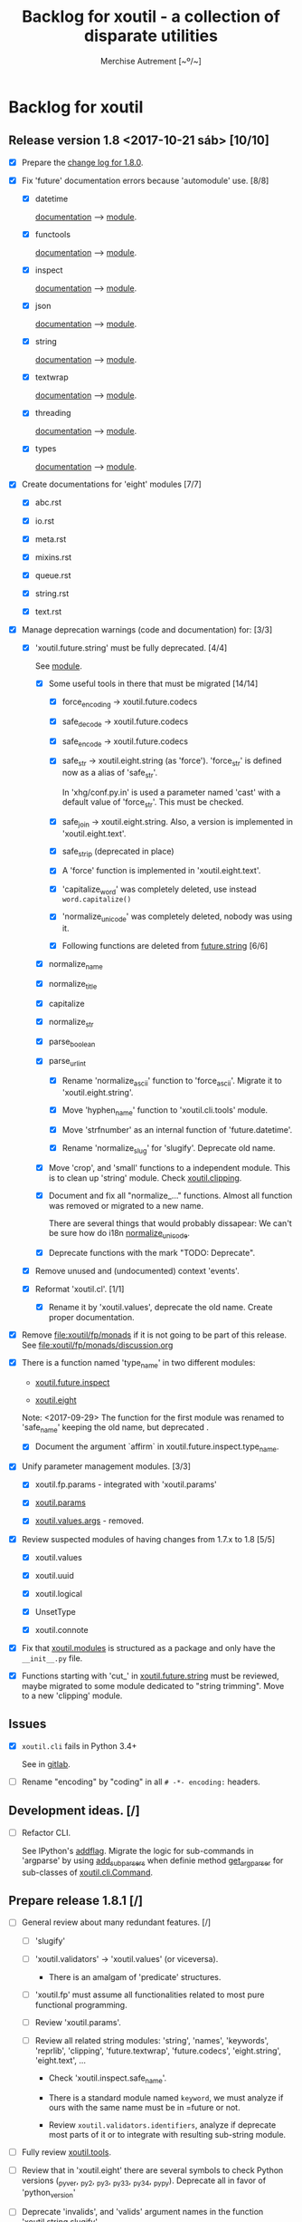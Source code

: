 #+TITLE: Backlog for *xoutil* - a collection of disparate utilities
#+AUTHOR: Merchise Autrement [~º/~]
#+DESCRIPTION: Development planning for this package.

* Backlog for *xoutil*

# Gitlab closes issues if ~Fixes #8.~ appears in the correspondent commit.


** Release version 1.8 <2017-10-21 sáb> [10/10]

- [X] Prepare the [[file:docs/source/history/_changes-1.8.0.rst][change log for 1.8.0]].

- [X] Fix 'future' documentation errors because 'automodule' use. [8/8]

  - [X] datetime

    [[file:docs/source/xoutil/future/datetime.rst][documentation]] --> [[file:xoutil/future/datetime.py][module]].

  - [X] functools

    [[file:docs/source/xoutil/future/functools.rst][documentation]] --> [[file:xoutil/future/functools.py][module]].

  - [X] inspect

    [[file:docs/source/xoutil/future/inspect.rst][documentation]] --> [[file:xoutil/future/inspect.py][module]].

  - [X] json

    [[file:docs/source/xoutil/future/json.rst][documentation]] --> [[file:xoutil/future/json.py][module]].

  - [X] string

    [[file:docs/source/xoutil/future/string.rst][documentation]] --> [[file:xoutil/future/string.py][module]].

  - [X] textwrap

    [[file:docs/source/xoutil/future/textwrap.rst][documentation]] --> [[file:xoutil/future/textwrap.py][module]].

  - [X] threading

    [[file:docs/source/xoutil/future/threading.rst][documentation]] --> [[file:xoutil/future/threading.py][module]].

  - [X] types

    [[file:docs/source/xoutil/future/types.rst][documentation]] --> [[file:xoutil/future/types.py][module]].

- [X] Create documentations for 'eight' modules [7/7]

  - [X] abc.rst

  - [X] io.rst

  - [X] meta.rst

  - [X] mixins.rst

  - [X] queue.rst

  - [X] string.rst

  - [X] text.rst

- [X] Manage deprecation warnings (code and documentation) for: [3/3]

  - [X] 'xoutil.future.string' must be fully deprecated. [4/4]

    See [[file:xoutil/future/string.py][module]].

    - [X] Some useful tools in there that must be migrated [14/14]

      - [X] force_encoding -> xoutil.future.codecs

      - [X] safe_decode -> xoutil.future.codecs

      - [X] safe_encode -> xoutil.future.codecs

      - [X] safe_str -> xoutil.eight.string (as 'force').  'force_str' is
        defined now as a alias of 'safe_str'.

        In 'xhg/conf.py.in' is used a parameter named 'cast' with a default
        value of 'force_str'.  This must be checked.

      - [X] safe_join -> xoutil.eight.string.  Also, a version is implemented
        in 'xoutil.eight.text'.

      - [X] safe_strip (deprecated in place)

      - [X] A 'force' function is implemented in 'xoutil.eight.text'.

      - [X] 'capitalize_word' was completely deleted, use instead
        =word.capitalize()=

      - [X] 'normalize_unicode' was completely deleted, nobody was using it.

      - [X] Following functions are deleted from [[file:xoutil/future/string.py][future.string]] [6/6]

	- [X] normalize_name

	- [X] normalize_title

	- [X] capitalize

	- [X] normalize_str

	- [X] parse_boolean

	- [X] parse_url_int

      - [X] Rename 'normalize_ascii' function to 'force_ascii'.  Migrate it to
        'xoutil.eight.string'.

      - [X] Move 'hyphen_name' function to 'xoutil.cli.tools' module.

      - [X] Move 'strfnumber' as an internal function of 'future.datetime'.

      - [X] Rename 'normalize_slug' for 'slugify'.  Deprecate old name.

    - [X] Move 'crop', and 'small' functions to a independent module.  This is
      to clean up 'string' module.  Check [[file:xoutil/clipping.py][xoutil.clipping]].

    - [X] Document and fix all "normalize_..." functions.  Almost all function
      was removed or migrated to a new name.

      There are several things that would probably dissapear: We can't be sure
      how do i18n [[file:xoutil/future/string.py::def%20normalize_unicode(value)][normalize_unicode]].

    - [X] Deprecate functions with the mark "TODO: Deprecate".

  - [X] Remove unused and (undocumented) context 'events'.

  - [X] Reformat 'xoutil.cl'. [1/1]

    - [X] Rename it by 'xoutil.values', deprecate the old name.
      Create proper documentation.

- [X] Remove file:xoutil/fp/monads if it is not going to be part of this
  release.  See file:xoutil/fp/monads/discussion.org

- [X] There is a function named 'type_name' in two different modules:

  - [[file:xoutil/future/inspect.py::def%20safe_name(obj,%20affirm%3DFalse):][xoutil.future.inspect]]

  - [[file:xoutil/eight/__init__.py::def%20type_name(obj):][xoutil.eight]]

  Note: <2017-09-29> The function for the first module was renamed to
  'safe_name' keeping the old name, but deprecated .

  - [X] Document the argument `affirm` in xoutil.future.inspect.type_name.

- [X] Unify parameter management modules. [3/3]

  - [X] xoutil.fp.params - integrated with 'xoutil.params'

  - [X] [[file:xoutil/params.py][xoutil.params]]

  - [X] [[file:xoutil/values][xoutil.values.args]] - removed.

- [X] Review suspected modules of having changes from 1.7.x to 1.8 [5/5]

  - [X] xoutil.values

  - [X] xoutil.uuid

  - [X] xoutil.logical

  - [X] UnsetType

  - [X] xoutil.connote

- [X] Fix that [[file:xoutil/modules/__init__.py][xoutil.modules]] is structured as a package and only have the
  =__init__.py= file.

- [X] Functions starting with 'cut_' in [[file:xoutil/future/string.py][xoutil.future.string]] must be reviewed,
  maybe migrated to some module dedicated to "string trimming".  Move to a new
  'clipping' module.


** Issues

- [X] =xoutil.cli= fails in Python 3.4+

  See in [[https://gitlab.lahavane.com/merchise/xoutil/issues/10][gitlab]].

- [ ] Rename "encoding" by "coding" in all =# -*- encoding:= headers.


** Development ideas. [/]

- [ ] Refactor CLI.

  See IPython's [[file:~/.local/lib/python2.7/site-packages/IPython/terminal/ipapp.py::addflag%20%3D%20lambda%20*args:%20frontend_flags.update(boolean_flag(*args))][addflag]].  Migrate the logic for sub-commands in 'argparse' by
  using [[file:/usr/share/doc/python/html/library/argparse.html?highlight%3Dargumentparser#argparse.ArgumentParser.add_subparsers][add_subparsers]] when definie method [[file:xoutil/cli/__init__.py::def%20get_arg_parser(cls):][get_arg_parser]] for sub-classes of
  [[file:xoutil/cli/__init__.py::class%20Command(ABC):][xoutil.cli.Command]].


** Prepare release 1.8.1 [/]

- [ ] General review about many redundant features. [/]

  - [ ] 'slugify'

  - [ ] 'xoutil.validators' -> 'xoutil.values' (or viceversa).

    - There is an amalgam of 'predicate' structures.

  - [ ] 'xoutil.fp' must assume all functionalities related to most pure
    functional programming.

  - [ ] Review 'xoutil.params'.

  - [ ] Review all related string modules: 'string', 'names', 'keywords',
    'reprlib', 'clipping', 'future.textwrap', 'future.codecs', 'eight.string',
    'eight.text', ...

    - Check 'xoutil.inspect.safe_name'.

    - There is a standard module named ~keyword~, we must analyze if ours with
      the same name must be in =future or not.

    - Review =xoutil.validators.identifiers=, analyze if deprecate most parts
      of it or to integrate with resulting sub-string module.

- [ ] Fully review [[file:xoutil/tools.py][xoutil.tools]].

- [ ] Review that in 'xoutil.eight' there are several symbols to check Python
  versions (_pyver, _py2, _py3, _py33, _py34, _pypy).  Deprecate all in favor
  of 'python_version'

- [ ] Deprecate 'invalids', and 'valids' argument names in the function
  'xoutil.string.slugify'.

- [ ] Decide what to do with 'xoutil.html' module (remove it?).

- [ ] Review when and how to remove symbolic linking to 'xoutil.future'.

- [ ] Fix consistency error in [[file:xoutil/deprecation.py::def%20inject_deprecated(funcnames,%20source,%20target%3DNone):][inject_deprecated]], 'target_locals' is never
  assigned if =target is not None=.

  I think 'inject_deprecated' could be deprecated in favor of
  'import_deprecated'.



** Miscellaneous. [/]

- [ ] Improve naming. [/]

  - [ ] A time ago, manu was arguing about the convenience of a package named
    'xoutil.future', mainly having 'xoutil.eight'.

    Anyway, I (med) think that is convenient two have two separate modules,
    but reviewing 'future' name; some ideas:

    - 'enhancement': improvement that makes something more agreeable

    - 'improvement': change for the better; progress in development

- [ ] Add Python 3 'partialmethod' into 'xoutil.future.functools' (or maybe
  into 'xoutil.eight').

- [ ] Review and fix 'xoutil.decorator' module.  Get ideas from
  [[https://github.com/dbrattli/OSlash/blob/master/oslash/util/extensionmethod.py][extensionmethod]] from OSlash in order to improve our module.

- [ ] Review [[https://github.com/dbrattli/OSlash/blob/master/oslash/util/fn.py][fn]] from OSlash, generalize and integrate our 'compose' versions
  in 'xoutil.future.functools' and 'xoutil.cl' using their ideas.

- Implement Python 3 'functools.singledispatch' in our
  'xoutil.future.functools'. Ask @manu for an equivalent tool he programmed.
  Use a similar mechanism also in 'xoutil.fp' for pattern matching.

- [ ] Improve special characters in a wild-carded name.  Python
  'fnmatch.translate' standard function lacks of functionality present in
  most shells (like alternation of comma-separated alternatives); thus,
  ``foo{bar,lish}`` would be matched in 'foobar' or 'foolish'.


** Develop Monad concept into 'xoutil'. [/]

There are several "old" modules that could be migrated (or integrated) into
new monads modules; these old modules could become clients of monads.

- [ ] 'xoutil.symbols': to be instance of and sub-class checks in
  'MetaSymbol' class must be extended to be compliant with monads.

- [ ] 'xoutil.cl': reproducing some concepts of "Common Lisp" in Python.
  Value checkers are the best candidates to be monadic.


** Errors

- [ ] Fix IPython "recursive reload" in all xoutil modules for all Python
  versions.

  The =IPython.lib.deepreload= module allows you to recursively reload a
  module: changes made to any of its dependencies will be reloaded without
  having to exit.

  When it is run on =xoutil=:

- [ ] Use =DeprecationWarning= instead =UserWarning= in module
  [[file:xoutil/deprecation.py][xoutil.deprecation]] (see =warnings.simplefilter('default',
  DeprecationWarning)=).


  #+begin_src python
    from IPython.lib.deepreload import reload as dreload
    import xoutil
    dreload(xoutil)
  #+end_src
